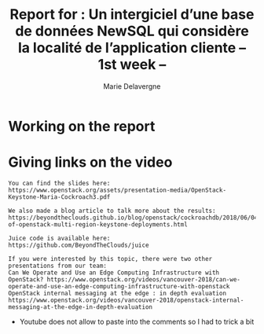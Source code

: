 #+TITLE: Report for : Un intergiciel d’une base de données NewSQL qui considère la localité de l’application cliente -- 1st week --
#+AUTHOR: Marie Delavergne


* Working on the report


* Giving links on the video

#+BEGIN_EXAMPLE
You can find the slides here: https://www.openstack.org/assets/presentation-media/OpenStack-Keystone-Maria-Cockroach3.pdf

We also made a blog article to talk more about the results: https://beyondtheclouds.github.io/blog/openstack/cockroachdb/2018/06/04/evaluation-of-openstack-multi-region-keystone-deployments.html

Juice code is available here:
https://github.com/BeyondTheClouds/juice

If you were interested by this topic, there were two other presentations from our team:
Can We Operate and Use an Edge Computing Infrastructure with OpenStack? https://www.openstack.org/videos/vancouver-2018/can-we-operate-and-use-an-edge-computing-infrastructure-with-openstack
OpenStack internal messaging at the edge : in depth evaluation
https://www.openstack.org/videos/vancouver-2018/openstack-internal-messaging-at-the-edge-in-depth-evaluation
#+END_EXAMPLE


- Youtube does not allow to paste into the comments so I had to trick a bit
